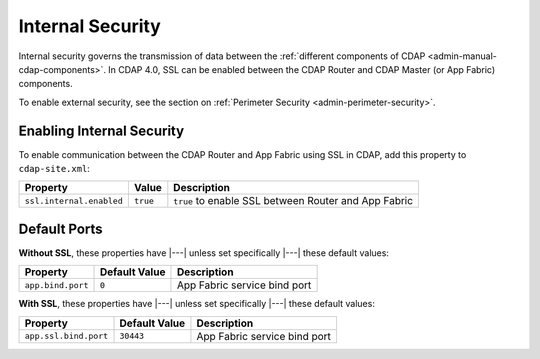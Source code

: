 .. meta::
    :author: Cask Data, Inc.
    :copyright: Copyright © 2016 Cask Data, Inc.

.. _admin-internal-security:

=================
Internal Security
=================

Internal security governs the transmission of data between the :ref:`different components
of CDAP <admin-manual-cdap-components>`. In CDAP 4.0, SSL can be enabled between the CDAP
Router and CDAP Master (or App Fabric) components.

To enable external security, see the section on :ref:`Perimeter Security <admin-perimeter-security>`.

.. _enabling-internal-security:

Enabling Internal Security
===========================

To enable communication between the CDAP Router and App Fabric using SSL in CDAP, add this property to ``cdap-site.xml``:

================================================= ==================== ======================================================
Property                                          Value                Description
================================================= ==================== ======================================================
``ssl.internal.enabled``                          ``true``             ``true`` to enable SSL between Router and App Fabric
================================================= ==================== ======================================================

Default Ports
=============

**Without SSL**, these properties have |---| unless set specifically |---| these default values:

================================================= ==================== ======================================================
Property                                          Default Value        Description
================================================= ==================== ======================================================
``app.bind.port``                                 ``0``                App Fabric service bind port
================================================= ==================== ======================================================

**With SSL**, these properties have |---| unless set specifically |---| these default values:

================================================= ==================== ======================================================
Property                                          Default Value        Description
================================================= ==================== ======================================================
``app.ssl.bind.port``                             ``30443``            App Fabric service bind port
================================================= ==================== ======================================================
